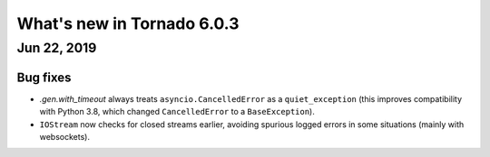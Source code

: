 What's new in Tornado 6.0.3
===========================

Jun 22, 2019
------------

Bug fixes
~~~~~~~~~

- `.gen.with_timeout` always treats ``asyncio.CancelledError`` as a
  ``quiet_exception`` (this improves compatibility with Python 3.8,
  which changed ``CancelledError`` to a ``BaseException``).
- ``IOStream`` now checks for closed streams earlier, avoiding
  spurious logged errors in some situations (mainly with websockets).
